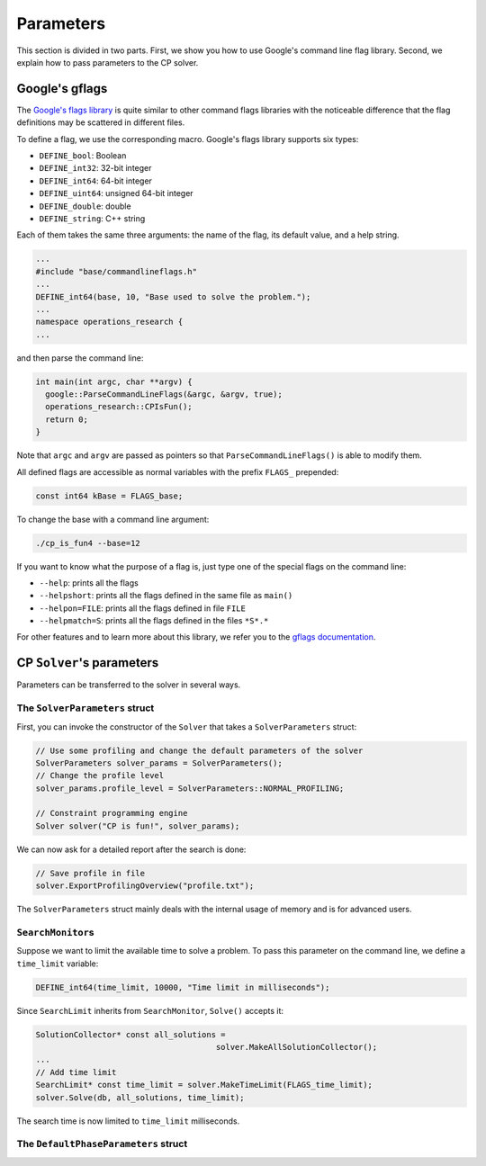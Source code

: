 ..  _parameters:

Parameters
----------

This section is divided in two parts. First, we show you how to use Google's 
command line flag library. Second, we explain how to pass parameters to the CP solver.

..  index:: DEFINE_bool, DEFINE_int32, DEFINE_int64, DEFINE_uint64, DEFINE_double, DEFINE_string, ParseCommandLineFlags()

Google's gflags
"""""""""""""""

The `Google's flags library  <http://code.google.com/p/gflags/>`_ is quite similar to other command flags libraries with the noticeable 
difference that the flag definitions may be scattered in different files.

To define a flag, we use the corresponding macro. Google's flags library supports six types:

- ``DEFINE_bool``: Boolean
- ``DEFINE_int32``: 32-bit integer
- ``DEFINE_int64``: 64-bit integer
- ``DEFINE_uint64``: unsigned 64-bit integer
- ``DEFINE_double``: double
- ``DEFINE_string``: C++ string

Each of them takes the same three arguments: the name of the flag, its default value, and 
a help string.

..  raw:: latex

    In file \code{tutorials/C++/chap2/cp\_is\_fun3.cc}, we parse the base value on the command line. We first include the corresponding header and define the flag ``base`` in the global namespace:
    
..  only:: html

    In file `tutorials/C++/chap2/cp_is_fun3.cc <../../../tutorials/C++/chap2/cp_is_fun3.cc>`_, we parse the base value on the command line. We first include the corresponding header and define the flag ``base`` in the global namespace:

..  code-block:: c++

    ...
    #include "base/commandlineflags.h"
    ...
    DEFINE_int64(base, 10, "Base used to solve the problem.");
    ...
    namespace operations_research {
    ...

and then parse the command line:

..  code-block:: c++

    int main(int argc, char **argv) {
      google::ParseCommandLineFlags(&argc, &argv, true);
      operations_research::CPIsFun();
      return 0;
    }

Note that ``argc`` and ``argv`` are passed as pointers so that ``ParseCommandLineFlags()`` is able to modify them.

All defined flags are accessible as normal variables with the prefix ``FLAGS_`` prepended:

..  code-block:: c++

    const int64 kBase = FLAGS_base;
    
To change the base with a command line argument:

..  code-block:: bash

    ./cp_is_fun4 --base=12
    
..  index:: --help, --helpshort, --helpon=FILE, --helpmatch=S
    
If you want to know what the purpose of a flag is, just type one of the special flags on the command line:

- ``--help``: prints all the flags
- ``--helpshort``: prints all the flags defined in the same file as ``main()``
- ``--helpon=FILE``: prints all the flags defined in file ``FILE``
- ``--helpmatch=S``: prints all the flags defined in the files ``*S*.*``


For other features and to learn more about this library, we refer you to the
`gflags documentation <http://google-gflags.googlecode.com/svn/trunk/doc/gflags.html>`_.

..  index:: 
    single: Solver; parameters

..  index:: SolverParameters, SolverParameters(), SearchMonitor, MakeTimeLimit(), SearchLimit
    single: Solver; parameters

CP ``Solver``'s parameters
""""""""""""""""""""""""""

..  only:: latex

    You'll find the code in the file :file:`tutorials/chap2/C++/cp_is_fun4.cc`.

..  only:: html 

    You'll find the code in the file `tutorials/C++/chap2/cp_is_fun4.cc <../../../tutorials/C++/chap2/cp_is_fun4.cc>`_.

Parameters can be transferred to the solver in several ways. 

..  _parameters_SolverParameters_struct:

The ``SolverParameters`` struct
^^^^^^^^^^^^^^^^^^^^^^^^^^^^^^^

First, you can invoke
the constructor of the ``Solver`` that takes a ``SolverParameters`` struct:

..  code-block:: c++

    // Use some profiling and change the default parameters of the solver
    SolverParameters solver_params = SolverParameters();
    // Change the profile level
    solver_params.profile_level = SolverParameters::NORMAL_PROFILING;

    // Constraint programming engine
    Solver solver("CP is fun!", solver_params);
    

We can now ask for a detailed report after the search is done:

..  code-block:: c++

    // Save profile in file
    solver.ExportProfilingOverview("profile.txt");

..  raw:: latex

    We will see how to profile more in details in the section~\ref{manual/utilities/profiling:profiling}.

..  only:: html 

    We will see how to profile more in details in the section :ref:`profiling`.




The ``SolverParameters`` struct mainly deals with the internal usage of memory and is for advanced users.

``SearchMonitor``\s
^^^^^^^^^^^^^^^^^^^

..  raw:: latex

    Second, you can use \code{SearchMonitor}s. We have already seen how to use them 
    to collect solutions in section~\ref{manual/first_steps/monitors:monitors-solutions}.


..  only:: html

    Second, you can use ``SearchMonitor``\s. We have already seen how to use them 
    to collect solutions in :ref:`SolutionCollectors and Assignments to collect solutions <monitors_solutions>`.

Suppose we want to limit the available time to solve a problem. To pass this parameter on the command line,
we define a ``time_limit`` variable:

..  code-block:: c++

    DEFINE_int64(time_limit, 10000, "Time limit in milliseconds");

Since ``SearchLimit`` inherits from ``SearchMonitor``, ``Solve()`` accepts it:

..  code-block:: c++

    SolutionCollector* const all_solutions = 
                                          solver.MakeAllSolutionCollector();
    ...
    // Add time limit
    SearchLimit* const time_limit = solver.MakeTimeLimit(FLAGS_time_limit);
    solver.Solve(db, all_solutions, time_limit);
    
The search time is now limited to ``time_limit`` milliseconds.

The ``DefaultPhaseParameters`` struct
^^^^^^^^^^^^^^^^^^^^^^^^^^^^^^^^^^^^^

..  raw:: latex

    A third way is to pass parameters through the \code{DefaultPhaseParameters} struct but
    we delay the discussion of this topic until the chapter~\ref{manual/search_primitives:search-primitives}.


..  only:: html

    A third way is to pass parameters through the ``DefaultPhaseParameters`` struct and call ``MakeDefaultPhase()`` but
    we delay the discussion of this topic until the chapter 
    :ref:`Defining search primitives in Constraint Programming <chapter_search_primitives>`.


